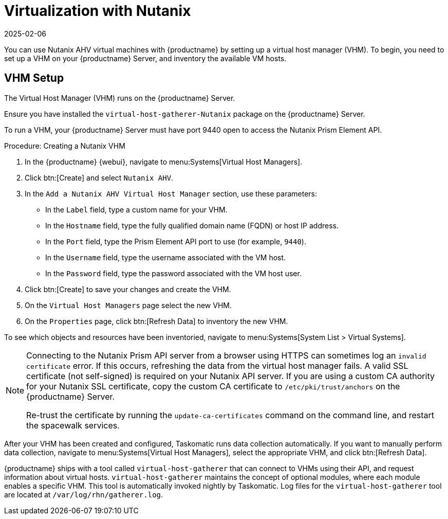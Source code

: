 [[virt-nutanix]]
= Virtualization with Nutanix
:description: Configure and inventory Nutanix AHV virtual hosts using MLM's Virtual Host Manager feature to manage data collection efficiently.
:revdate: 2025-02-06
:page-revdate: {revdate}

ifeval::[{mlm-content} == true]


{suse} is a Nutanix ecosystem partner and {productname} has obtained the Nutanix-ready certification in the "Nutanix AHV integrated" category.

For more information about Nutanix integrations, see https://www.nutanix.com/partners/technology-alliances/suse

endif::[]

You can use Nutanix AHV virtual machines with {productname} by setting up a virtual host manager (VHM).
To begin, you need to set up a VHM on your {productname} Server, and inventory the available VM hosts.



== VHM Setup



The Virtual Host Manager (VHM) runs on the {productname} Server.

Ensure you have installed the [systemitem]``virtual-host-gatherer-Nutanix`` package on the {productname} Server.

To run a VHM, your {productname} Server must have port 9440 open to access the Nutanix Prism Element API.


.Procedure: Creating a Nutanix VHM

. In the {productname} {webui}, navigate to menu:Systems[Virtual Host Managers].
. Click btn:[Create] and select [guimenu]``Nutanix AHV``.
. In the [guimenu]``Add a Nutanix AHV Virtual Host Manager`` section, use these parameters:
* In the [guimenu]``Label`` field, type a custom name for your VHM.
* In the [guimenu]``Hostname`` field, type the fully qualified domain name (FQDN) or host IP address.
* In the [guimenu]``Port`` field, type the Prism Element API port to use (for example, [parameter]``9440``).
* In the [guimenu]``Username`` field, type the username associated with the VM host.
* In the [guimenu]``Password`` field, type the password associated with the VM host user.
. Click btn:[Create] to save your changes and create the VHM.
. On the [guimenu]``Virtual Host Managers`` page select the new VHM.
. On the [guimenu]``Properties`` page, click btn:[Refresh Data] to inventory the new VHM.

To see which objects and resources have been inventoried, navigate to menu:Systems[System List > Virtual Systems].


[NOTE]
====
Connecting to the Nutanix Prism API server from a browser using HTTPS can sometimes log an ``invalid certificate`` error.
If this occurs, refreshing the data from the virtual host manager fails.
A valid SSL certificate (not self-signed) is required on your Nutanix API server.
If you are using a custom CA authority for your Nutanix SSL certificate, copy the custom CA certificate to [path]``/etc/pki/trust/anchors`` on the {productname} Server.

Re-trust the certificate by running the [command]``update-ca-certificates`` command on the command line, and restart the spacewalk services.
====

After your VHM has been created and configured, Taskomatic runs data collection automatically.
If you want to manually perform data collection, navigate to menu:Systems[Virtual Host Managers], select the appropriate VHM, and click btn:[Refresh Data].

{productname} ships with a tool called [command]``virtual-host-gatherer`` that can connect to VHMs using their API, and request information about virtual hosts.
[command]``virtual-host-gatherer`` maintains the concept of optional modules, where each module enables a specific VHM.
This tool is automatically invoked nightly by Taskomatic.
Log files for the [command]``virtual-host-gatherer`` tool are located at [path]``/var/log/rhn/gatherer.log``.